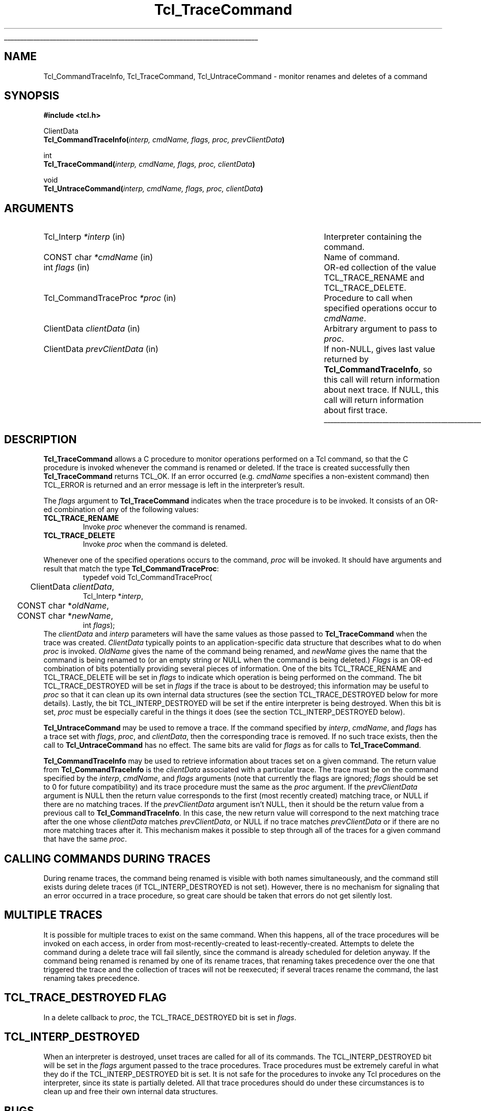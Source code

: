 '\"
'\" Copyright (c) 2002 Donal K. Fellows
'\"
'\" See the file "license.terms" for information on usage and redistribution
'\" of this file, and for a DISCLAIMER OF ALL WARRANTIES.
'\" 
'\" CVS: @(#) $Id: TraceCmd.3,v 1.5 2002/07/01 18:24:39 jenglish Exp $
'\" 
'\" The definitions below are for supplemental macros used in Tcl/Tk
'\" manual entries.
'\"
'\" .AP type name in/out ?indent?
'\"	Start paragraph describing an argument to a library procedure.
'\"	type is type of argument (int, etc.), in/out is either "in", "out",
'\"	or "in/out" to describe whether procedure reads or modifies arg,
'\"	and indent is equivalent to second arg of .IP (shouldn't ever be
'\"	needed;  use .AS below instead)
'\"
'\" .AS ?type? ?name?
'\"	Give maximum sizes of arguments for setting tab stops.  Type and
'\"	name are examples of largest possible arguments that will be passed
'\"	to .AP later.  If args are omitted, default tab stops are used.
'\"
'\" .BS
'\"	Start box enclosure.  From here until next .BE, everything will be
'\"	enclosed in one large box.
'\"
'\" .BE
'\"	End of box enclosure.
'\"
'\" .CS
'\"	Begin code excerpt.
'\"
'\" .CE
'\"	End code excerpt.
'\"
'\" .VS ?version? ?br?
'\"	Begin vertical sidebar, for use in marking newly-changed parts
'\"	of man pages.  The first argument is ignored and used for recording
'\"	the version when the .VS was added, so that the sidebars can be
'\"	found and removed when they reach a certain age.  If another argument
'\"	is present, then a line break is forced before starting the sidebar.
'\"
'\" .VE
'\"	End of vertical sidebar.
'\"
'\" .DS
'\"	Begin an indented unfilled display.
'\"
'\" .DE
'\"	End of indented unfilled display.
'\"
'\" .SO
'\"	Start of list of standard options for a Tk widget.  The
'\"	options follow on successive lines, in four columns separated
'\"	by tabs.
'\"
'\" .SE
'\"	End of list of standard options for a Tk widget.
'\"
'\" .OP cmdName dbName dbClass
'\"	Start of description of a specific option.  cmdName gives the
'\"	option's name as specified in the class command, dbName gives
'\"	the option's name in the option database, and dbClass gives
'\"	the option's class in the option database.
'\"
'\" .UL arg1 arg2
'\"	Print arg1 underlined, then print arg2 normally.
'\"
'\" RCS: @(#) $Id: man.macros,v 1.4 2000/08/25 06:18:32 ericm Exp $
'\"
'\"	# Set up traps and other miscellaneous stuff for Tcl/Tk man pages.
.if t .wh -1.3i ^B
.nr ^l \n(.l
.ad b
'\"	# Start an argument description
.de AP
.ie !"\\$4"" .TP \\$4
.el \{\
.   ie !"\\$2"" .TP \\n()Cu
.   el          .TP 15
.\}
.ta \\n()Au \\n()Bu
.ie !"\\$3"" \{\
\&\\$1	\\fI\\$2\\fP	(\\$3)
.\".b
.\}
.el \{\
.br
.ie !"\\$2"" \{\
\&\\$1	\\fI\\$2\\fP
.\}
.el \{\
\&\\fI\\$1\\fP
.\}
.\}
..
'\"	# define tabbing values for .AP
.de AS
.nr )A 10n
.if !"\\$1"" .nr )A \\w'\\$1'u+3n
.nr )B \\n()Au+15n
.\"
.if !"\\$2"" .nr )B \\w'\\$2'u+\\n()Au+3n
.nr )C \\n()Bu+\\w'(in/out)'u+2n
..
.AS Tcl_Interp Tcl_CreateInterp in/out
'\"	# BS - start boxed text
'\"	# ^y = starting y location
'\"	# ^b = 1
.de BS
.br
.mk ^y
.nr ^b 1u
.if n .nf
.if n .ti 0
.if n \l'\\n(.lu\(ul'
.if n .fi
..
'\"	# BE - end boxed text (draw box now)
.de BE
.nf
.ti 0
.mk ^t
.ie n \l'\\n(^lu\(ul'
.el \{\
.\"	Draw four-sided box normally, but don't draw top of
.\"	box if the box started on an earlier page.
.ie !\\n(^b-1 \{\
\h'-1.5n'\L'|\\n(^yu-1v'\l'\\n(^lu+3n\(ul'\L'\\n(^tu+1v-\\n(^yu'\l'|0u-1.5n\(ul'
.\}
.el \}\
\h'-1.5n'\L'|\\n(^yu-1v'\h'\\n(^lu+3n'\L'\\n(^tu+1v-\\n(^yu'\l'|0u-1.5n\(ul'
.\}
.\}
.fi
.br
.nr ^b 0
..
'\"	# VS - start vertical sidebar
'\"	# ^Y = starting y location
'\"	# ^v = 1 (for troff;  for nroff this doesn't matter)
.de VS
.if !"\\$2"" .br
.mk ^Y
.ie n 'mc \s12\(br\s0
.el .nr ^v 1u
..
'\"	# VE - end of vertical sidebar
.de VE
.ie n 'mc
.el \{\
.ev 2
.nf
.ti 0
.mk ^t
\h'|\\n(^lu+3n'\L'|\\n(^Yu-1v\(bv'\v'\\n(^tu+1v-\\n(^Yu'\h'-|\\n(^lu+3n'
.sp -1
.fi
.ev
.\}
.nr ^v 0
..
'\"	# Special macro to handle page bottom:  finish off current
'\"	# box/sidebar if in box/sidebar mode, then invoked standard
'\"	# page bottom macro.
.de ^B
.ev 2
'ti 0
'nf
.mk ^t
.if \\n(^b \{\
.\"	Draw three-sided box if this is the box's first page,
.\"	draw two sides but no top otherwise.
.ie !\\n(^b-1 \h'-1.5n'\L'|\\n(^yu-1v'\l'\\n(^lu+3n\(ul'\L'\\n(^tu+1v-\\n(^yu'\h'|0u'\c
.el \h'-1.5n'\L'|\\n(^yu-1v'\h'\\n(^lu+3n'\L'\\n(^tu+1v-\\n(^yu'\h'|0u'\c
.\}
.if \\n(^v \{\
.nr ^x \\n(^tu+1v-\\n(^Yu
\kx\h'-\\nxu'\h'|\\n(^lu+3n'\ky\L'-\\n(^xu'\v'\\n(^xu'\h'|0u'\c
.\}
.bp
'fi
.ev
.if \\n(^b \{\
.mk ^y
.nr ^b 2
.\}
.if \\n(^v \{\
.mk ^Y
.\}
..
'\"	# DS - begin display
.de DS
.RS
.nf
.sp
..
'\"	# DE - end display
.de DE
.fi
.RE
.sp
..
'\"	# SO - start of list of standard options
.de SO
.SH "STANDARD OPTIONS"
.LP
.nf
.ta 5.5c 11c
.ft B
..
'\"	# SE - end of list of standard options
.de SE
.fi
.ft R
.LP
See the \\fBoptions\\fR manual entry for details on the standard options.
..
'\"	# OP - start of full description for a single option
.de OP
.LP
.nf
.ta 4c
Command-Line Name:	\\fB\\$1\\fR
Database Name:	\\fB\\$2\\fR
Database Class:	\\fB\\$3\\fR
.fi
.IP
..
'\"	# CS - begin code excerpt
.de CS
.RS
.nf
.ta .25i .5i .75i 1i
..
'\"	# CE - end code excerpt
.de CE
.fi
.RE
..
.de UL
\\$1\l'|0\(ul'\\$2
..
.TH Tcl_TraceCommand 3 7.4 Tcl "Tcl Library Procedures"
.BS
.SH NAME
Tcl_CommandTraceInfo, Tcl_TraceCommand, Tcl_UntraceCommand \- monitor renames and deletes of a command
.SH SYNOPSIS
.nf
\fB#include <tcl.h>\fR
.sp
ClientData
\fBTcl_CommandTraceInfo(\fIinterp, cmdName, flags, proc, prevClientData\fB)\fR
.sp
int
\fBTcl_TraceCommand(\fIinterp, cmdName, flags, proc, clientData\fB)\fR
.sp
void
\fBTcl_UntraceCommand(\fIinterp, cmdName, flags, proc, clientData\fB)\fR
.SH ARGUMENTS
.AS Tcl_CommandTraceProc prevClientData
.AP Tcl_Interp *interp in
Interpreter containing the command.
.AP "CONST char" *cmdName in
Name of command.
.AP int flags in
OR-ed collection of the value TCL_TRACE_RENAME and TCL_TRACE_DELETE.
.AP Tcl_CommandTraceProc *proc in
Procedure to call when specified operations occur to \fIcmdName\fR.
.AP ClientData clientData in
Arbitrary argument to pass to \fIproc\fR.
.AP ClientData prevClientData in
If non-NULL, gives last value returned by \fBTcl_CommandTraceInfo\fR,
so this call will return information about next trace.  If NULL, this
call will return information about first trace.
.BE

.SH DESCRIPTION
.PP
\fBTcl_TraceCommand\fR allows a C procedure to monitor operations
performed on a Tcl command, so that the C procedure is invoked
whenever the command is renamed or deleted.  If the trace is created
successfully then \fBTcl_TraceCommand\fR returns TCL_OK.  If an error
occurred (e.g. \fIcmdName\fR specifies a non-existent command) then
TCL_ERROR is returned and an error message is left in the
interpreter's result.
.PP
The \fIflags\fR argument to \fBTcl_TraceCommand\fR indicates when the
trace procedure is to be invoked.  It consists of an OR-ed combination
of any of the following values:
.TP
\fBTCL_TRACE_RENAME\fR
Invoke \fIproc\fR whenever the command is renamed.
.TP
\fBTCL_TRACE_DELETE\fR
Invoke \fIproc\fR when the command is deleted.
.PP
Whenever one of the specified operations occurs to the command,
\fIproc\fR will be invoked.  It should have arguments and result that
match the type \fBTcl_CommandTraceProc\fR:
.CS
typedef void Tcl_CommandTraceProc(
	ClientData \fIclientData\fR,
        Tcl_Interp *\fIinterp\fR,
	CONST char *\fIoldName\fR,
	CONST char *\fInewName\fR,
        int \fIflags\fR);
.CE
The \fIclientData\fR and \fIinterp\fR parameters will have the same
values as those passed to \fBTcl_TraceCommand\fR when the trace was
created.  \fIClientData\fR typically points to an application-specific
data structure that describes what to do when \fIproc\fR is invoked.
\fIOldName\fR gives the name of the command being renamed, and
\fInewName\fR gives the name that the command is being renamed to (or
an empty string or NULL when the command is being deleted.)
\fIFlags\fR is an OR-ed combination of bits potentially providing
several pieces of information.  One of the bits TCL_TRACE_RENAME and
TCL_TRACE_DELETE will be set in \fIflags\fR to indicate which
operation is being performed on the command.  The bit
TCL_TRACE_DESTROYED will be set in \fIflags\fR if the trace is about
to be destroyed; this information may be useful to \fIproc\fR so that
it can clean up its own internal data structures (see the section
TCL_TRACE_DESTROYED below for more details).  Lastly, the bit
TCL_INTERP_DESTROYED will be set if the entire interpreter is being
destroyed.  When this bit is set, \fIproc\fR must be especially
careful in the things it does (see the section TCL_INTERP_DESTROYED
below).
.PP
\fBTcl_UntraceCommand\fR may be used to remove a trace.  If the
command specified by \fIinterp\fR, \fIcmdName\fR, and \fIflags\fR has
a trace set with \fIflags\fR, \fIproc\fR, and \fIclientData\fR, then
the corresponding trace is removed.  If no such trace exists, then the
call to \fBTcl_UntraceCommand\fR has no effect.  The same bits are
valid for \fIflags\fR as for calls to \fBTcl_TraceCommand\fR.
.PP
\fBTcl_CommandTraceInfo\fR may be used to retrieve information about
traces set on a given command.
The return value from \fBTcl_CommandTraceInfo\fR is the \fIclientData\fR
associated with a particular trace.
The trace must be on the command specified by the \fIinterp\fR,
\fIcmdName\fR, and \fIflags\fR arguments (note that currently the
flags are ignored; \fIflags\fR should be set to 0 for future
compatibility) and its trace procedure must the same as the \fIproc\fR
argument.
If the \fIprevClientData\fR argument is NULL then the return
value corresponds to the first (most recently created) matching
trace, or NULL if there are no matching traces.
If the \fIprevClientData\fR argument isn't NULL, then it should
be the return value from a previous call to \fBTcl_CommandTraceInfo\fR.
In this case, the new return value will correspond to the next
matching trace after the one whose \fIclientData\fR matches
\fIprevClientData\fR, or NULL if no trace matches \fIprevClientData\fR
or if there are no more matching traces after it.
This mechanism makes it possible to step through all of the
traces for a given command that have the same \fIproc\fR.

.SH "CALLING COMMANDS DURING TRACES"
.PP
During rename traces, the command being renamed is visible with both
names simultaneously, and the command still exists during delete
traces (if TCL_INTERP_DESTROYED is not set).  However, there is no
mechanism for signaling that an error occurred in a trace procedure,
so great care should be taken that errors do not get silently lost.

.SH "MULTIPLE TRACES"
.PP
It is possible for multiple traces to exist on the same command.
When this happens, all of the trace procedures will be invoked on each
access, in order from most-recently-created to least-recently-created.
Attempts to delete the command during a delete trace will fail
silently, since the command is already scheduled for deletion anyway.
If the command being renamed is renamed by one of its rename traces,
that renaming takes precedence over the one that triggered the trace
and the collection of traces will not be reexecuted; if several traces
rename the command, the last renaming takes precedence.

.SH "TCL_TRACE_DESTROYED FLAG"
.PP
In a delete callback to \fIproc\fR, the TCL_TRACE_DESTROYED bit
is set in \fIflags\fR.

'\" Perhaps need some more comments here? - DKF

.SH "TCL_INTERP_DESTROYED"
.PP
When an interpreter is destroyed, unset traces are called for
all of its commands.
The TCL_INTERP_DESTROYED bit will be set in the \fIflags\fR
argument passed to the trace procedures.
Trace procedures must be extremely careful in what they do if
the TCL_INTERP_DESTROYED bit is set.
It is not safe for the procedures to invoke any Tcl procedures
on the interpreter, since its state is partially deleted.
All that trace procedures should do under these circumstances is
to clean up and free their own internal data structures.

.SH BUGS
.PP
Tcl doesn't do any error checking to prevent trace procedures
from misusing the interpreter during traces with TCL_INTERP_DESTROYED
set.

.SH KEYWORDS
clientData, trace, command
